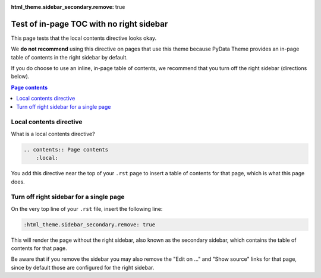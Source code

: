 :html_theme.sidebar_secondary.remove: true

Test of in-page TOC with no right sidebar
=========================================

This page tests that the local contents directive looks okay.

We **do not recommend** using this directive on pages that use this theme
because PyData Theme provides an in-page table of contents in the right sidebar
by default.

If you do choose to use an inline, in-page table of contents, we recommend that
you turn off the right sidebar (directions below).

.. contents:: Page contents
    :local:


Local contents directive
------------------------

What is a local contents directive?

.. code-block:: rst

    .. contents:: Page contents
        :local:

You add this directive near the top of your ``.rst`` page to insert a table of
contents for that page, which is what this page does.


Turn off right sidebar for a single page
----------------------------------------

On the very top line of your ``.rst`` file, insert the following line:

.. code-block:: rst

    :html_theme.sidebar_secondary.remove: true

This will render the page without the right sidebar, also known as the secondary
sidebar, which contains the table of contents for that page.

Be aware that if you remove the sidebar you may also remove the "Edit on ..."
and "Show source" links for that page, since by default those are configured for
the right sidebar.
